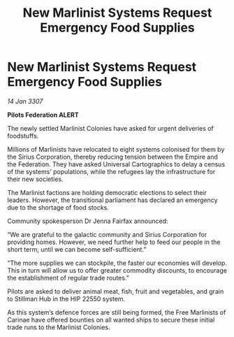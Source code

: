 :PROPERTIES:
:ID:       9de954d5-94b1-4d2b-b28f-89a4ac8e31e5
:END:
#+title: New Marlinist Systems Request Emergency Food Supplies
#+filetags: :galnet:

* New Marlinist Systems Request Emergency Food Supplies

/14 Jan 3307/

*Pilots Federation ALERT* 

The newly settled Marlinist Colonies have asked for urgent deliveries of foodstuffs. 

Millions of Marlinists have relocated to eight systems colonised for them by the Sirius Corporation, thereby reducing tension between the Empire and the Federation. They have asked Universal Cartographics to delay a census of the systems’ populations, while the refugees lay the infrastructure for their new societies. 

The Marlinist factions are holding democratic elections to select their leaders. However, the transitional parliament has declared an emergency due to the shortage of food stocks. 

Community spokesperson Dr Jenna Fairfax announced: 

“We are grateful to the galactic community and Sirius Corporation for providing homes. However, we need further help to feed our people in the short term, until we can become self-sufficient.” 

“The more supplies we can stockpile, the faster our economies will develop. This in turn will allow us to offer greater commodity discounts, to encourage the establishment of regular trade routes.” 

Pilots are asked to deliver animal meat, fish, fruit and vegetables, and grain to Stillman Hub in the HIP 22550 system.  

As this system’s defence forces are still being formed, the Free Marlinists of Carinae have offered bounties on all wanted ships to secure these initial trade runs to the Marlinist Colonies.
